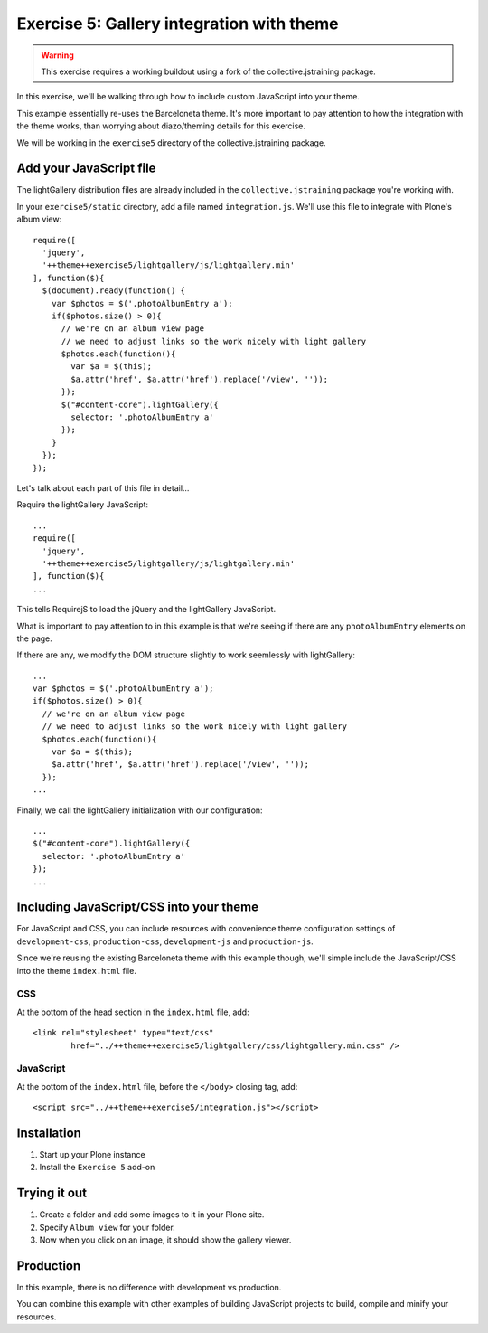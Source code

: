 Exercise 5: Gallery integration with theme
==========================================

..  warning::

    This exercise requires a working buildout using a fork of the
    collective.jstraining package.


In this exercise, we'll be walking through how to include custom JavaScript
into your theme.

This example essentially re-uses the Barceloneta theme. It's more important
to pay attention to how the integration with the theme works, than worrying
about diazo/theming details for this exercise.

We will be working in the ``exercise5`` directory of the collective.jstraining package.

Add your JavaScript file
------------------------

The lightGallery distribution files are already included in the
``collective.jstraining`` package you're working with.

In your ``exercise5/static`` directory, add a file named ``integration.js``.
We'll use this file to integrate with Plone's album view::

    require([
      'jquery',
      '++theme++exercise5/lightgallery/js/lightgallery.min'
    ], function($){
      $(document).ready(function() {
        var $photos = $('.photoAlbumEntry a');
        if($photos.size() > 0){
          // we're on an album view page
          // we need to adjust links so the work nicely with light gallery
          $photos.each(function(){
            var $a = $(this);
            $a.attr('href', $a.attr('href').replace('/view', ''));
          });
          $("#content-core").lightGallery({
            selector: '.photoAlbumEntry a'
          });
        }
      });
    });


Let's talk about each part of this file in detail...

Require the lightGallery JavaScript::

    ...
    require([
      'jquery',
      '++theme++exercise5/lightgallery/js/lightgallery.min'
    ], function($){
    ...

This tells RequirejS to load the jQuery and the lightGallery JavaScript.

What is important to pay attention to in this example is that we're seeing
if there are any ``photoAlbumEntry`` elements on the page.

If there are any, we modify the DOM structure slightly to work seemlessly with
lightGallery::

    ...
    var $photos = $('.photoAlbumEntry a');
    if($photos.size() > 0){
      // we're on an album view page
      // we need to adjust links so the work nicely with light gallery
      $photos.each(function(){
        var $a = $(this);
        $a.attr('href', $a.attr('href').replace('/view', ''));
      });
    ...


Finally, we call the lightGallery initialization with our configuration::

    ...
    $("#content-core").lightGallery({
      selector: '.photoAlbumEntry a'
    });
    ...


Including JavaScript/CSS into your theme
----------------------------------------

For JavaScript and CSS, you can include resources with convenience theme
configuration settings of ``development-css``, ``production-css``, ``development-js``
and ``production-js``.

Since we're reusing the existing Barceloneta theme with this example though,
we'll simple include the JavaScript/CSS into the theme ``index.html`` file.


CSS
~~~

At the bottom of the head section in the ``index.html`` file, add::

  <link rel="stylesheet" type="text/css"
          href="../++theme++exercise5/lightgallery/css/lightgallery.min.css" />


JavaScript
~~~~~~~~~~

At the bottom of the ``index.html`` file, before the ``</body>`` closing tag, add::

  <script src="../++theme++exercise5/integration.js"></script>


Installation
------------

1) Start up your Plone instance
2) Install the ``Exercise 5`` add-on


Trying it out
-------------

1) Create a folder and add some images to it in your Plone site.

2) Specify ``Album view`` for your folder.

3) Now when you click on an image, it should show the gallery viewer.


Production
----------

In this example, there is no difference with development vs production.

You can combine this example with other examples of building JavaScript projects
to build, compile and minify your resources.
